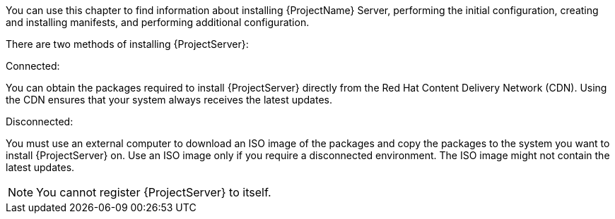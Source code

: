 [[installing_overview]]

You can use this chapter to find information about installing {ProjectName} Server, performing the initial configuration, creating and installing manifests, and performing additional configuration.

There are two methods of installing {ProjectServer}:

.Connected:
You can obtain the packages required to install {ProjectServer} directly from the Red Hat Content Delivery Network (CDN). Using the CDN ensures that your system always receives the latest updates.

.Disconnected:
You must use an external computer to download an ISO image of the packages and copy the packages to the system you want to install {ProjectServer} on. Use an ISO image only if you require a disconnected environment. The ISO image might not contain the latest updates.

NOTE: You cannot register {ProjectServer} to itself.
